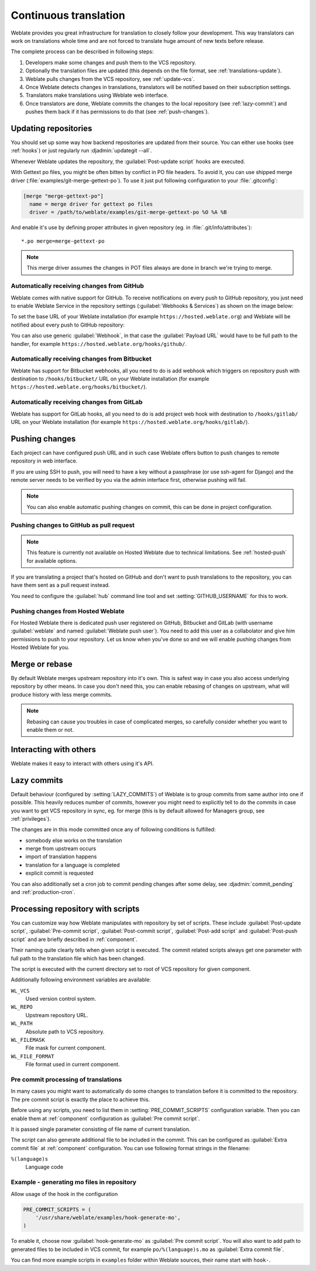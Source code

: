 .. _continuous-translation:

Continuous translation
======================

Weblate provides you great infrastructure for translation to closely follow
your development. This way translators can work on translations whole time and
are not forced to translate huge amount of new texts before release.

The complete process can be described in following steps:

1. Developers make some changes and push them to the VCS repository.
2. Optionally the translation files are updated (this depends on the file format, see :ref:`translations-update`).
3. Weblate pulls changes from the VCS repository, see :ref:`update-vcs`.
4. Once Weblate detects changes in translations, translators will be notified based on their subscription settings.
5. Translators make translations using Weblate web interface.
6. Once translators are done, Weblate commits the changes to the local repository (see :ref:`lazy-commit`) and pushes them back if it has permissions to do that (see :ref:`push-changes`).

.. graphviz::

    digraph translations {
        "Developers" [shape=box, fillcolor=lightgreen, style=filled];
        "Translators" [shape=box, fillcolor=lightgreen, style=filled];

        "Developers" -> "VCS repository" [label=" 1. Push "];

        "VCS repository" -> "VCS repository" [label=" 2. Updating translations ", style=dotted];

        "VCS repository" -> "Weblate" [label=" 3. Pull "];

        "Weblate" -> "Translators" [label=" 4. Notification "];

        "Translators" -> "Weblate" [label=" 5. Translate "];

        "Weblate" -> "VCS repository" [label=" 6. Push "];
    }

.. _update-vcs:

Updating repositories
---------------------

You should set up some way how backend repositories are updated from their
source. You can either use hooks (see :ref:`hooks`) or just regularly run
:djadmin:`updategit --all`.

Whenever Weblate updates the repository, the :guilabel:`Post-update script`
hooks are executed.

With Gettext po files, you might be often bitten by conflict in PO file
headers. To avoid it, you can use shipped merge driver
(:file:`examples/git-merge-gettext-po`). To use it just put following
configuration to your :file:`.gitconfig`:

.. code-block:: ini

   [merge "merge-gettext-po"]
     name = merge driver for gettext po files
     driver = /path/to/weblate/examples/git-merge-gettext-po %O %A %B

And enable it's use by defining proper attributes in given repository (eg. in
:file:`.git/info/attributes`)::

    *.po merge=merge-gettext-po

.. note::

    This merge driver assumes the changes in POT files always are done in branch
    we're trying to merge.

.. _github-setup:

Automatically receiving changes from GitHub
+++++++++++++++++++++++++++++++++++++++++++

Weblate comes with native support for GitHub. To receive notifications on every
push to GitHub repository, you just need to enable Weblate Service in the
repository settings (:guilabel:`Webhooks & Services`) as shown on the image below:

.. image:: ../images/github-settings.png

To set the base URL of your Weblate installation (for example
``https://hosted.weblate.org``) and Weblate will be notified about every push
to GitHub repository:

.. image:: ../images/github-settings-edit.png 

You can also use generic :guilabel:`Webhook`, in that case the
:guilabel:`Payload URL` would have to be full path to the handler, for example
``https://hosted.weblate.org/hooks/github/``.

.. seealso:: :http:post:`/hooks/github/`, :ref:`hosted-push`

.. _bitbucket-setup:

Automatically receiving changes from Bitbucket
++++++++++++++++++++++++++++++++++++++++++++++

Weblate has support for Bitbucket webhooks, all you need to do is add webhook
which triggers on repository push with destination to ``/hooks/bitbucket/`` URL
on your Weblate installation (for example
``https://hosted.weblate.org/hooks/bitbucket/``).

.. image:: ../images/bitbucket-settings.png 

.. seealso:: :http:post:`/hooks/bitbucket/`, :ref:`hosted-push`

.. _gitlab-setup:

Automatically receiving changes from GitLab
+++++++++++++++++++++++++++++++++++++++++++

Weblate has support for GitLab hooks, all you need to do is add project web hook
with destination to ``/hooks/gitlab/`` URL on your Weblate installation
(for example ``https://hosted.weblate.org/hooks/gitlab/``).

.. seealso:: :http:post:`/hooks/gitlab/`, :ref:`hosted-push`

.. _push-changes:

Pushing changes
---------------

Each project can have configured push URL and in such case Weblate offers
button to push changes to remote repository in web interface.

If you are using SSH to push, you will need to have a key without a passphrase
(or use ssh-agent for Django) and the remote server needs to be verified by you
via the admin interface first, otherwise pushing will fail.

.. note::

   You can also enable automatic pushing changes on commit, this can be done in
   project configuration.

.. seealso:: :ref:`private` for setting up SSH keys


.. _github-push:

Pushing changes to GitHub as pull request
+++++++++++++++++++++++++++++++++++++++++

.. note:: 

    This feature is currently not available on Hosted Weblate due to technical
    limitations. See :ref:`hosted-push` for available options.

If you are translating a project that's hosted on GitHub and don't want to
push translations to the repository, you can have them sent as a pull request instead.

You need to configure the :guilabel:`hub` command line tool and set :setting:`GITHUB_USERNAME` for this to work.

.. seealso:: :setting:`GITHUB_USERNAME`, :ref:`hub-setup` for configuration instructions


.. _hosted-push:

Pushing changes from Hosted Weblate
+++++++++++++++++++++++++++++++++++

For Hosted Weblate there is dedicated push user registered on GitHub, Bitbucket
and GitLab (with username :guilabel:`weblate` and named 
:guilabel:`Weblate push user`). You need to add this user as a collabolator and
give him permissions to push to your repository. Let us know when you've done
so and we will enable pushing changes from Hosted Weblate for you.

.. _merge-rebase:

Merge or rebase
---------------

By default Weblate merges upstream repository into it's own. This is safest way
in case you also access underlying repository by other means. In case you don't
need this, you can enable rebasing of changes on upstream, what will produce
history with less merge commits.

.. note::

    Rebasing can cause you troubles in case of complicated merges, so carefully 
    consider whether you want to enable them or not.

Interacting with others
-----------------------

Weblate makes it easy to interact with others using it's API.

.. seealso:: :ref:`api`

.. _lazy-commit:

Lazy commits
------------

Default behaviour (configured by :setting:`LAZY_COMMITS`) of Weblate is to group
commits from same author into one if possible. This heavily reduces number of
commits, however you might need to explicitly tell to do the commits in case
you want to get VCS repository in sync, eg. for merge (this is by default
allowed for Managers group, see :ref:`privileges`).

The changes are in this mode committed once any of following conditions is
fulfilled:

* somebody else works on the translation
* merge from upstream occurs
* import of translation happens
* translation for a language is completed
* explicit commit is requested

You can also additionally set a cron job to commit pending changes after some
delay, see :djadmin:`commit_pending` and :ref:`production-cron`.

.. _processing:

Processing repository with scripts
----------------------------------

You can customize way how Weblate manipulates with repository by set of
scripts. These include :guilabel:`Post-update script`, :guilabel:`Pre-commit
script`, :guilabel:`Post-commit script`, :guilabel:`Post-add script` and
:guilabel:`Post-push script` and are briefly described in :ref:`component`.

Their naming quite clearly tells when given script is executed. The commit
related scripts always get one parameter with full path to the translation file
which has been changed.

The script is executed with the current directory set to root of VCS repository
for given component.

Additionally following environment variables are available:

``WL_VCS``
    Used version control system.
``WL_REPO``
    Upstream repository URL.
``WL_PATH``
    Absolute path to VCS repository.
``WL_FILEMASK``
    File mask for current component.
``WL_FILE_FORMAT``
    File format used in current component.

.. seealso::

    :setting:`POST_UPDATE_SCRIPTS`,
    :setting:`PRE_COMMIT_SCRIPTS`,
    :setting:`POST_COMMIT_SCRIPTS`,
    :setting:`POST_PUSH_SCRIPTS`,
    :ref:`component`

Pre commit processing of translations
+++++++++++++++++++++++++++++++++++++

In many cases you might want to automatically do some changes to translation
before it is committed to the repository. The pre commit script is exactly the
place to achieve this.

Before using any scripts, you need to list them in
:setting:`PRE_COMMIT_SCRIPTS` configuration variable. Then you can enable them
at :ref:`component` configuration as :guilabel:`Pre commit script`.

It is passed single parameter consisting of file name of current translation.

The script can also generate additional file to be included in the commit. This
can be configured as :guilabel:`Extra commit file` at :ref:`component`
configuration. You can use following format strings in the filename:

``%(language)s``
    Language code

Example - generating mo files in repository
+++++++++++++++++++++++++++++++++++++++++++

Allow usage of the hook in the configuration

.. code-block:: python

    PRE_COMMIT_SCRIPTS = (
        '/usr/share/weblate/examples/hook-generate-mo',
    )

To enable it, choose now :guilabel:`hook-generate-mo` as :guilabel:`Pre commit
script`. You will also want to add path to generated files to be included in
VCS commit, for example ``po/%(language)s.mo`` as :guilabel:`Extra commit file`.


You can find more example scripts in ``examples`` folder within Weblate sources,
their name start with ``hook-``.

